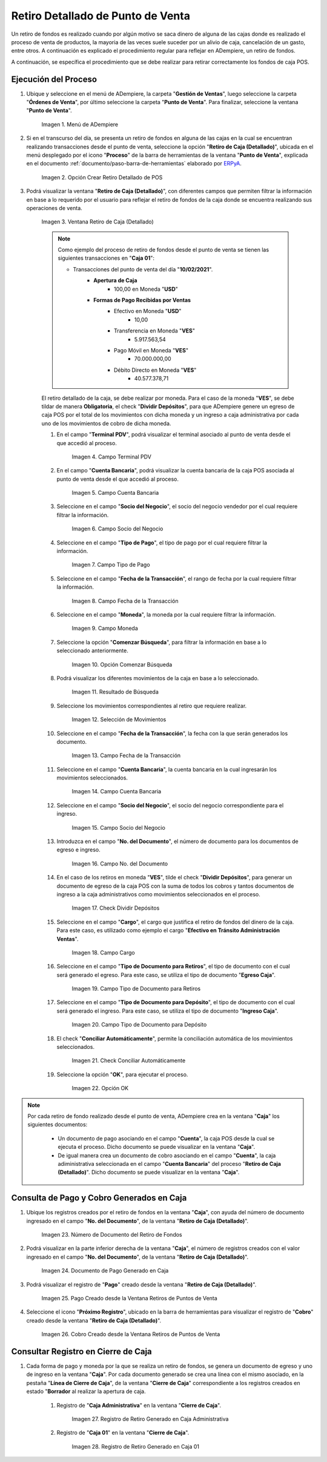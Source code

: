 .. _ERPyA: http://erpya.com
.. |Menú de ADempiere| image:: resources/point-of-sale-menu.png
.. |Opción Crear Retiro Detallado de POS| image:: resources/option-create-detailed-pos-withdrawal.png
.. |Ventana Retiro de Caja Detallado| image:: resources/detail-cash-withdrawal-window.png
.. |campo terminal pdv del retiro detallado| image:: resources/detailed-removal-terminal-field-pdv.png
.. |campo o filtro cuenta bancaria del retiro detallado| image:: resources/field-or-filter-bank-account-of-the-detailed-withdrawal.png
.. |campo o filtro socio del negocio del retiro detallado| image:: resources/field-or-filter-business-partner-of-the-detailed-withdrawal.png
.. |campo tipo de pago del retiro detallado| image:: resources/detailed-withdrawal-payment-type-field.png
.. |campo o filtro fecha de la transacción del retiro detallado| image:: resources/field-or-filter-date-of-the-detailed-withdrawal-transaction.png
.. |campo moneda del retiro detallado| image:: resources/detailed-withdrawal-currency-field.png
.. |opción comenzar búsqueda del retiro detallado| image:: resources/option-start-detailed-withdrawal-search.png
.. |resultado de búsqueda del retiro detallado| image:: resources/detailed-withdrawal-search-result.png
.. |selección de movimientos del retiro detallado| image:: resources/selection-of-detailed-withdrawal-movements.png
.. |campo fecha de la transacción del retiro detallado| image:: resources/detailed-withdrawal-transaction-date-field.png
.. |campo cuenta bancaria del retiro detallado| image:: resources/bank-account-field-of-the-detailed-withdrawal.png
.. |campo socio del negocio del retiro detallado| image:: resources/field-retirement-business-partner-detailed.png
.. |campo número del documento del retiro detallado| image:: resources/detailed-withdrawal-document-number-field.png
.. |check dividir depósitos del retiro detallado| image:: resources/check-split-deposits-from-detailed-withdrawal.png
.. |campo cargo del retiro detallado| image:: resources/detailed-withdrawal-charge-field.png
.. |campo tipo de documento para retiros del retiro detallado| image:: resources/document-type-field-for-detailed-withdrawal-withdrawals.png
.. |campo tipo de documento para depósito del retiro detallado| image:: resources/document-type-field-for-detailed-withdrawal-deposit.png
.. |check conciliar automáticamente del retiro detallado| image:: resources/check-automatically-reconcile-detailed-withdrawal.png
.. |opción ok para ejecutar el proceso| image:: resources/ok-option-to-run-the-process.png
.. |Número de Documento del Retiro de Fondos| image:: resources/funds-withdrawal-document-number.png
.. |Documento de Pago Generado en Caja| image:: resources/payment-document-generated-in-cash.png
.. |Pago Creado desde la Ventana Retiros de Puntos de Venta| image:: resources/payment-created-from-the-point-of-sale-withdrawals-window.png
.. |Cobro Creado desde la Ventana Retiros de Puntos de Venta| image:: resources/collection-created-from-the-point-of-sale-withdrawals-window.png
.. |Registro de Retiro Generado en Caja Administrativa| image:: resources/withdrawal-record-generated-in-administrative-cash.png
.. |Registro de Retiro Generado en Caja 01| image:: resources/withdrawal-record-generated-in-cash-01.png

.. _documento/retiro-detallado-punto-de-venta:

**Retiro Detallado de Punto de Venta**
======================================

Un retiro de fondos es realizado cuando por algún motivo se saca dinero de alguna de las cajas donde es realizado el proceso de venta de productos, la mayoria de las veces suele suceder por un alivio de caja, cancelación de un gasto, entre otros. A continuación es explicado el procedimiento regular para reflejar en ADempiere, un retiro de fondos.

A continuación, se específica el procedimiento que se debe realizar para retirar correctamente los fondos de caja POS.

**Ejecución del Proceso**
-------------------------

#. Ubique y seleccione en el menú de ADempiere, la carpeta "**Gestión de Ventas**", luego seleccione la carpeta "**Órdenes de Venta**", por último seleccione la carpeta "**Punto de Venta**". Para finalizar, seleccione la ventana "**Punto de Venta**".

    |Menú de ADempiere|

    Imagen 1. Menú de ADempiere

#. Si en el transcurso del día, se presenta un retiro de fondos en alguna de las cajas en la cual se encuentran realizando transacciones desde el punto de venta, seleccione la opción "**Retiro de Caja (Detallado)**", ubicada en el menú desplegado por el icono "**Proceso**" de la barra de herramientas de la ventana "**Punto de Venta**", explicada en el documento :ref:`documento/paso-barra-de-herramientas` elaborado por `ERPyA`_.

    |Opción Crear Retiro Detallado de POS|

    Imagen 2. Opción Crear Retiro Detallado de POS

#. Podrá visualizar la ventana "**Retiro de Caja (Detallado)**", con diferentes campos que permiten filtrar la información en base a lo requerido por el usuario para reflejar el retiro de fondos de la caja donde se encuentra realizando sus operaciones de venta.

    |Ventana Retiro de Caja Detallado|

    Imagen 3. Ventana Retiro de Caja (Detallado)

    .. note::

        Como ejemplo del proceso de retiro de fondos desde el punto de venta se tienen las siguientes transacciones en "**Caja 01**":

        - Transacciones del punto de venta del día "**10/02/2021**".
            - **Apertura de Caja**
                - 100,00 en Moneda "**USD**"
            - **Formas de Pago Recibidas por Ventas**
                - Efectivo en Moneda "**USD**"
                    - 10,00
                - Transferencia en Moneda "**VES**"
                    - 5.917.563,54
                - Pago Móvil en Moneda "**VES**"
                    - 70.000.000,00
                - Débito Directo en Moneda "**VES**"
                    - 40.577.378,71
  
    El retiro detallado de la caja, se debe realizar por moneda. Para el caso de la moneda "**VES**", se debe tildar de manera **Obligatoria**, el check "**Dividir Depósitos**", para que ADempiere genere un egreso de caja POS por el total de los movimientos con dicha moneda y un ingreso a caja administrativa por cada uno de los movimientos de cobro de dicha moneda.

    #. En el campo "**Terminal PDV**", podrá visualizar el terminal asociado al punto de venta desde el que accedió al proceso.

        |campo terminal pdv del retiro detallado|

        Imagen 4. Campo Terminal PDV

    #. En el campo "**Cuenta Bancaria**", podrá visualizar la cuenta bancaria de la caja POS asociada al punto de venta desde el que accedió al proceso.

        |campo o filtro cuenta bancaria del retiro detallado|

        Imagen 5. Campo Cuenta Bancaria

    #. Seleccione en el campo "**Socio del Negocio**", el socio del negocio vendedor por el cual requiere filtrar la información.

        |campo o filtro socio del negocio del retiro detallado|

        Imagen 6. Campo Socio del Negocio

    #. Seleccione en el campo "**Tipo de Pago**", el tipo de pago por el cual requiere filtrar la información.

        |campo tipo de pago del retiro detallado|

        Imagen 7. Campo Tipo de Pago

    #. Seleccione en el campo "**Fecha de la Transacción**", el rango de fecha por la cual requiere filtrar la información.

        |campo o filtro fecha de la transacción del retiro detallado|

        Imagen 8. Campo Fecha de la Transacción

    #. Seleccione en el campo "**Moneda**", la moneda por la cual requiere filtrar la información.

        |campo moneda del retiro detallado|

        Imagen 9. Campo Moneda

    #. Seleccione la opción "**Comenzar Búsqueda**", para filtrar la información en base a lo seleccionado anteriormente.

        |opción comenzar búsqueda del retiro detallado|

        Imagen 10. Opción Comenzar Búsqueda

    #. Podrá visualizar los diferentes movimientos de la caja en base a lo seleccionado.

        |resultado de búsqueda del retiro detallado|

        Imagen 11. Resultado de Búsqueda

    #. Seleccione los movimientos correspondientes al retiro que requiere realizar.

        |selección de movimientos del retiro detallado|

        Imagen 12. Selección de Movimientos

    #. Seleccione en el campo "**Fecha de la Transacción**", la fecha con la que serán generados los documento.

        |campo fecha de la transacción del retiro detallado|

        Imagen 13. Campo Fecha de la Transacción

    #. Seleccione en el campo "**Cuenta Bancaria**", la cuenta bancaria en la cual ingresarán los movimientos seleccionados.

        |campo cuenta bancaria del retiro detallado|

        Imagen 14. Campo Cuenta Bancaria

    #. Seleccione en el campo "**Socio del Negocio**", el socio del negocio correspondiente para el ingreso.

        |campo socio del negocio del retiro detallado|

        Imagen 15. Campo Socio del Negocio

    #. Introduzca en el campo "**No. del Documento**", el número de documento para los documentos de egreso e ingreso.

        |campo número del documento del retiro detallado|

        Imagen 16. Campo No. del Documento

    #. En el caso de los retiros en moneda "**VES**", tilde el check "**Dividir Depósitos**", para generar un documento de egreso de la caja POS con la suma de todos los cobros y tantos documentos de ingreso a la caja administrativos como movimientos seleccionados en el proceso.

        |check dividir depósitos del retiro detallado|

        Imagen 17. Check Dividir Depósitos

    #. Seleccione en el campo "**Cargo**", el cargo que justifica el retiro de fondos del dinero de la caja. Para este caso, es utilizado como ejemplo el cargo "**Efectivo en Tránsito Administración Ventas**".

        |campo cargo del retiro detallado|

        Imagen 18. Campo Cargo 

    #. Seleccione en el campo "**Tipo de Documento para Retiros**", el tipo de documento con el cual será generado el egreso. Para este caso, se utiliza el tipo de documento "**Egreso Caja**".

        |campo tipo de documento para retiros del retiro detallado|

        Imagen 19. Campo Tipo de Documento para Retiros 

    #. Seleccione en el campo "**Tipo de Documento para Depósito**", el tipo de documento con el cual será generado el ingreso. Para este caso, se utiliza el tipo de documento "**Ingreso Caja**".

        |campo tipo de documento para depósito del retiro detallado|

        Imagen 20. Campo Tipo de Documento para Depósito

    #. El check "**Conciliar Automáticamente**", permite la conciliación automática de los movimientos seleccionados.

        |check conciliar automáticamente del retiro detallado|

        Imagen 21. Check Conciliar Automáticamente

    #. Seleccione la opción "**OK**", para ejecutar el proceso.

        |opción ok para ejecutar el proceso|

        Imagen 22. Opción OK

.. note::

    Por cada retiro de fondo realizado desde el punto de venta, ADempiere crea en la ventana "**Caja**" los siguientes documentos:
    
        - Un documento de pago asociando en el campo "**Cuenta**", la caja POS desde la cual se ejecuta el proceso. Dicho documento se puede visualizar en la ventana "**Caja**".

        - De igual manera crea un documento de cobro asociando en el campo "**Cuenta**", la caja adiministrativa seleccionada en el campo "**Cuenta Bancaria**" del proceso "**Retiro de Caja (Detallado)**". Dicho documento se puede visualizar en la ventana "**Caja**".

**Consulta de Pago y Cobro Generados en Caja**
----------------------------------------------

#. Ubique los registros creados por el retiro de fondos en la ventana "**Caja**", con ayuda del número de documento ingresado en el campo "**No. del Documento**", de la ventana "**Retiro de Caja (Detallado)**".

    |Número de Documento del Retiro de Fondos|

    Imagen 23. Número de Documento del Retiro de Fondos

#. Podrá visualizar en la parte inferior derecha de la ventana "**Caja**", el número de registros creados con el valor ingresado en el campo "**No. del Documento**", de la ventana "**Retiro de Caja (Detallado)**".

    |Documento de Pago Generado en Caja|

    Imagen 24. Documento de Pago Generado en Caja

#. Podrá visualizar el registro de "**Pago**" creado desde la ventana "**Retiro de Caja (Detallado)**".

    |Pago Creado desde la Ventana Retiros de Puntos de Venta|

    Imagen 25. Pago Creado desde la Ventana Retiros de Puntos de Venta

#. Seleccione el icono "**Próximo Registro**", ubicado en la barra de herramientas para visualizar el registro de "**Cobro**" creado desde la ventana "**Retiro de Caja (Detallado)**".

    |Cobro Creado desde la Ventana Retiros de Puntos de Venta|

    Imagen 26. Cobro Creado desde la Ventana Retiros de Puntos de Venta

**Consultar Registro en Cierre de Caja**
----------------------------------------

#. Cada forma de pago y moneda por la que se realiza un retiro de fondos, se genera un documento de egreso y uno de ingreso en la ventana "**Caja**". Por cada documento generado se crea una línea con el mismo asociado, en la pestaña "**Línea de Cierre de Caja**", de la ventana "**Cierre de Caja**" correspondiente a los registros creados en estado "**Borrador** al realizar la apertura de caja. 

    #. Registro de "**Caja Administrativa**" en la ventana "**Cierre de Caja**".

        |Registro de Retiro Generado en Caja Administrativa|

        Imagen 27. Registro de Retiro Generado en Caja Administrativa

    #. Registro de "**Caja 01**" en la ventana "**Cierre de Caja**".

        |Registro de Retiro Generado en Caja 01|

        Imagen 28. Registro de Retiro Generado en Caja 01
